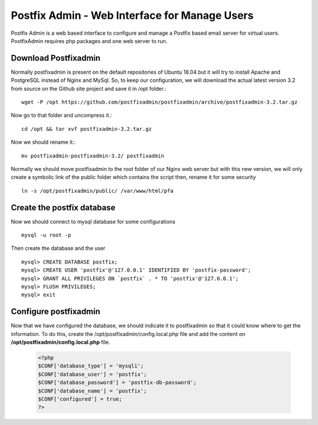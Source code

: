 =====================================================
Postfix Admin - Web Interface for Manage Users
=====================================================

Postfix Admin is a web based interface to configure and manage a Postfix based email server for virtual users.
PostfixAdmin requires php packages and one web server to run.

Download Postfixadmin
=======================

Normally postfixadmin is present on the default repositories of Ubuntu 18.04 but it will try to install Apache
and PostgreSQL instead of Nginx and MySql. So, to keep our configuration, we will download the actual 
latest version 3.2 from source on the Github site project and save it in /opt folder.::

	wget -P /opt https://github.com/postfixadmin/postfixadmin/archive/postfixadmin-3.2.tar.gz

Now go to that folder and uncompress it.::

	cd /opt && tar xvf postfixadmin-3.2.tar.gz

Now we should rename it.::

	mv postfixadmin-postfixadmin-3.2/ postfixadmin

Normally we should move postfixadmin to the root folder of our Nginx web server but with this new version, we will only create a symbolic link of the public folder which contains the script then, rename it for some security ::

	ln -s /opt/postfixadmin/public/ /var/www/html/pfa

Create the postfix database
============================

Now we should connect to mysql database for some configurations ::

	mysql -u root -p

Then create the database and the user ::

	mysql> CREATE DATABASE postfix;
	mysql> CREATE USER 'postfix'@'127.0.0.1' IDENTIFIED BY 'postfix-password';
	mysql> GRANT ALL PRIVILEGES ON `postfix` . * TO 'postfix'@'127.0.0.1';
	mysql> FLUSH PRIVILEGES;
	mysql> exit

Configure postfixadmin
=========================

Now that we have configured the database, we should indicate it to postfixadmin so that it could know where to get
the information. To do this, create the /opt/postfixadmin/config.local.php file and add the 
content on **/opt/postfixadmin/config.local.php** file.

	.. code:: php

		<?php
		$CONF['database_type'] = 'mysqli';
		$CONF['database_user'] = 'postfix';
		$CONF['database_password'] = 'postfix-db-password';
		$CONF['database_name'] = 'postfix';
		$CONF['configured'] = true;
		?>